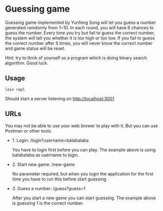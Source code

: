 * Guessing game

Guessing game implemented by Yunfeng Song will let you guess a number generated ramdomly from 1~10. 
In each round, you will have 6 chances to guess the number. Every time you try but fail to guess the correct number, 
the system will tell you whether it is too high or too low. If you fail to guess the correct number after 5 times,
you will never know the correct number and game status will be reset.

Hint: try to think of yourself as a program which is doing binary search algorithm. Good luck.

** Usage

  #+begin_src shell
lein repl  
  #+end_src

Should start a server listening on [[http://localhost:3001]]

** URLs

You may not be able to use your web brower to play with it, But you can use Postman or other tools.

- 1. Login: /login?username=balabalaba

    You have to login first before you can play. The example above is using balabalaba as username to login.

- 2. Start new game: /new-game

    No parameter required, but when you login the application for the first time you have to run this before start guessing.

- 3. Guess a number: /guess?guess=1

    After you start a new game you can start guessing. The example above is guessing 1 is the correct number.


